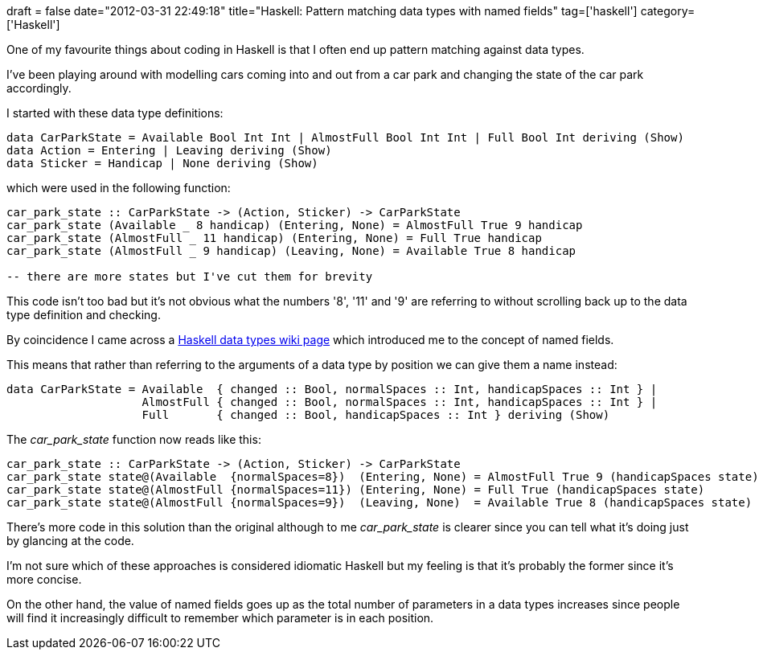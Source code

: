 +++
draft = false
date="2012-03-31 22:49:18"
title="Haskell: Pattern matching data types with named fields"
tag=['haskell']
category=['Haskell']
+++

One of my favourite things about coding in Haskell is that I often end up pattern matching against data types.

I've been playing around with modelling cars coming into and out from a car park and changing the state of the car park accordingly.

I started with these data type definitions:

[source,haskell]
----

data CarParkState = Available Bool Int Int | AlmostFull Bool Int Int | Full Bool Int deriving (Show)
data Action = Entering | Leaving deriving (Show)
data Sticker = Handicap | None deriving (Show)
----

which were used in the following function:

[source,haskell]
----

car_park_state :: CarParkState -> (Action, Sticker) -> CarParkState
car_park_state (Available _ 8 handicap) (Entering, None) = AlmostFull True 9 handicap
car_park_state (AlmostFull _ 11 handicap) (Entering, None) = Full True handicap
car_park_state (AlmostFull _ 9 handicap) (Leaving, None) = Available True 8 handicap

-- there are more states but I've cut them for brevity
----

This code isn't too bad but it's not obvious what the numbers '8', '11' and '9' are referring to without scrolling back up to the data type definition and checking.

By coincidence I came across a http://en.wikibooks.org/wiki/Haskell/More_on_datatypes[Haskell data types wiki page] which introduced me to the concept of named fields.

This means that rather than referring to the arguments of a data type by position we can give them a name instead:

[source,haskell]
----

data CarParkState = Available  { changed :: Bool, normalSpaces :: Int, handicapSpaces :: Int } |
                    AlmostFull { changed :: Bool, normalSpaces :: Int, handicapSpaces :: Int } |
                    Full       { changed :: Bool, handicapSpaces :: Int } deriving (Show)
----

The +++<cite>+++car_park_state+++</cite>+++ function now reads like this:

[source,haskell]
----

car_park_state :: CarParkState -> (Action, Sticker) -> CarParkState
car_park_state state@(Available  {normalSpaces=8})  (Entering, None) = AlmostFull True 9 (handicapSpaces state)
car_park_state state@(AlmostFull {normalSpaces=11}) (Entering, None) = Full True (handicapSpaces state)
car_park_state state@(AlmostFull {normalSpaces=9})  (Leaving, None)  = Available True 8 (handicapSpaces state)
----

There's more code in this solution than the original although to me +++<cite>+++car_park_state+++</cite>+++ is clearer since you can tell what it's doing just by glancing at the code.

I'm not sure which of these approaches is considered idiomatic Haskell but my feeling is that it's probably the former since it's more concise.

On the other hand, the value of named fields goes up as the total number of parameters in a data types increases since people will find it increasingly difficult to remember which parameter is in each position.
